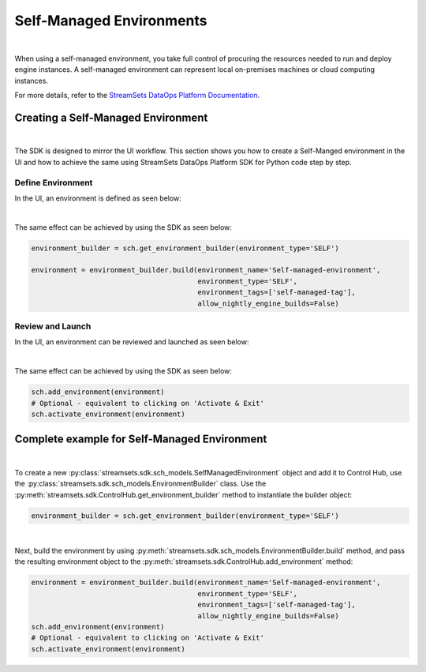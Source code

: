 Self-Managed Environments
=========================
|
When using a self-managed environment, you take full control of procuring the resources needed to run and deploy engine
instances. A self-managed environment can represent local on-premises machines or cloud computing instances.

For more details, refer to the `StreamSets DataOps Platform Documentation <https://docs.streamsets.com/portal/#platform-controlhub/controlhub/UserGuide/Environments/Self.html#concept_tfz_lrz_gpb>`_.

Creating a Self-Managed Environment
~~~~~~~~~~~~~~~~~~~~~~~~~~~~~~~~~~~
|
The SDK is designed to mirror the UI workflow.
This section shows you how to create a Self-Manged environment in the UI and how to achieve the same using StreamSets
DataOps Platform SDK for Python code step by step.

Define Environment
------------------
In the UI, an environment is defined as seen below:

.. image:: ../../../_static/images/set_up/environments/self_managed_environments/creation_define_environment.png

|
The same effect can be achieved by using the SDK as seen below:

.. code-block:: python

    environment_builder = sch.get_environment_builder(environment_type='SELF')

    environment = environment_builder.build(environment_name='Self-managed-environment',
                                            environment_type='SELF',
                                            environment_tags=['self-managed-tag'],
                                            allow_nightly_engine_builds=False)
Review and Launch
-----------------
In the UI, an environment can be reviewed and launched as seen below:

.. image:: ../../../_static/images/set_up/environments/self_managed_environments/creation_review_and_activate.png

|
The same effect can be achieved by using the SDK as seen below:

.. code-block:: python

    sch.add_environment(environment)
    # Optional - equivalent to clicking on 'Activate & Exit'
    sch.activate_environment(environment)

Complete example for Self-Managed Environment
~~~~~~~~~~~~~~~~~~~~~~~~~~~~~~~~~~~~~~~~~~~~~
|
To create a new :py:class:`streamsets.sdk.sch_models.SelfManagedEnvironment` object and add it to Control Hub, use the
:py:class:`streamsets.sdk.sch_models.EnvironmentBuilder` class.
Use the :py:meth:`streamsets.sdk.ControlHub.get_environment_builder` method to instantiate the builder object:

.. code-block:: python

    environment_builder = sch.get_environment_builder(environment_type='SELF')

|
Next, build the  environment by using :py:meth:`streamsets.sdk.sch_models.EnvironmentBuilder.build` method,
and pass the resulting environment object to the :py:meth:`streamsets.sdk.ControlHub.add_environment` method:

.. code-block:: python

    environment = environment_builder.build(environment_name='Self-managed-environment',
                                            environment_type='SELF',
                                            environment_tags=['self-managed-tag'],
                                            allow_nightly_engine_builds=False)
    sch.add_environment(environment)
    # Optional - equivalent to clicking on 'Activate & Exit'
    sch.activate_environment(environment)
